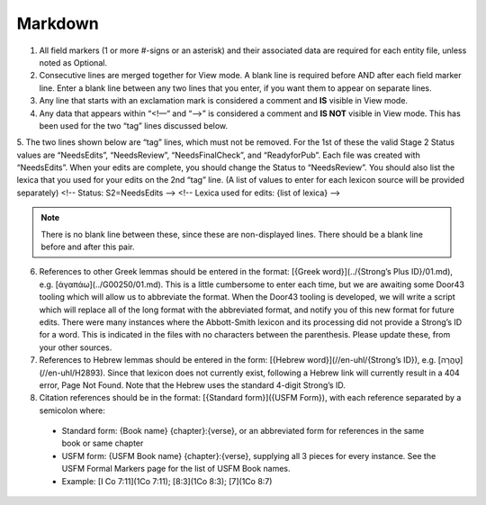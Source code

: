 Markdown
--------
1. All field markers (1 or more #-signs or an asterisk) and their associated data are required for each entity file, unless noted as Optional.
2. Consecutive lines are merged together for View mode. A blank line is required before AND after each field marker line. Enter a blank line between any two lines that you enter, if you want them to appear on separate lines.
3. Any line that starts with an exclamation mark is considered a comment and **IS** visible in View mode.
4. Any data that appears within “<!—“ and “-->” is considered a comment and **IS NOT** visible in View mode. This has been used for the two “tag” lines discussed below.
5. The two lines shown below are “tag” lines, which must not be removed. For the 1st of these the valid Stage 2 Status values are “NeedsEdits”, “NeedsReview”, “NeedsFinalCheck”, and “ReadyforPub”. Each file was created with “NeedsEdits”. When your edits are complete, you should change the Status to “NeedsReview”. You should also list the lexica that you used for your edits on the 2nd “tag” line. (A list of values to enter for each lexicon source will be provided separately)
<!-- Status: S2=NeedsEdits -->
<!-- Lexica used for edits:  {list of lexica} -->

.. note:: There is no blank line between these, since these are non-displayed lines. There should be a blank line before and after this pair.

6. References to other Greek lemmas should be entered in the format: [{Greek word}](../{Strong’s Plus ID}/01.md), e.g. [ἀγαπάω](../G00250/01.md). This is a little cumbersome to enter each time, but we are awaiting some Door43 tooling which will allow us to abbreviate the format. When the Door43 tooling is developed, we will write a script which will replace all of the long format with the abbreviated format, and notify you of this new format for future edits. There were many instances where the Abbott-Smith lexicon and its processing did not provide a Strong’s ID for a word. This is indicated in the files with no characters between the parenthesis. Please update these, from your other sources.

7. References to Hebrew lemmas should be entered in the form: [{Hebrew word}](//en-uhl/{Strong’s ID}), e.g. [טָהֳרָה](//en-uhl/H2893). Since that lexicon does not currently exist, following a Hebrew link will currently result in a 404 error, Page Not Found. Note that the Hebrew uses the standard 4-digit Strong’s ID.
8. Citation references should be in the format: [{Standard form}]({USFM Form}), with each reference separated by a semicolon where:

 - Standard form: {Book name} {chapter}:{verse}, or an abbreviated form for references in the same book or same chapter
 - USFM form: {USFM Book name} {chapter}:{verse}, supplying all 3 pieces for every instance. See the USFM Formal Markers page for the list of USFM Book names.
 - Example: [I Co 7:11](1Co 7:11); [8:3](1Co 8:3); [7](1Co 8:7)
